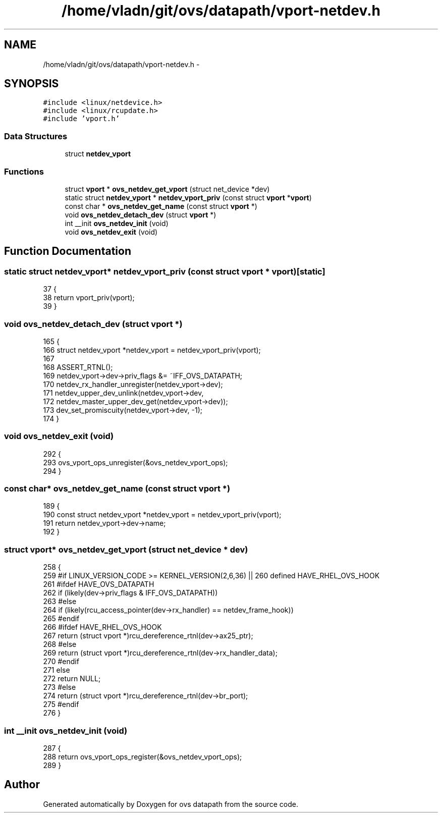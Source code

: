 .TH "/home/vladn/git/ovs/datapath/vport-netdev.h" 3 "Mon Aug 17 2015" "ovs datapath" \" -*- nroff -*-
.ad l
.nh
.SH NAME
/home/vladn/git/ovs/datapath/vport-netdev.h \- 
.SH SYNOPSIS
.br
.PP
\fC#include <linux/netdevice\&.h>\fP
.br
\fC#include <linux/rcupdate\&.h>\fP
.br
\fC#include 'vport\&.h'\fP
.br

.SS "Data Structures"

.in +1c
.ti -1c
.RI "struct \fBnetdev_vport\fP"
.br
.in -1c
.SS "Functions"

.in +1c
.ti -1c
.RI "struct \fBvport\fP * \fBovs_netdev_get_vport\fP (struct net_device *dev)"
.br
.ti -1c
.RI "static struct \fBnetdev_vport\fP * \fBnetdev_vport_priv\fP (const struct \fBvport\fP *\fBvport\fP)"
.br
.ti -1c
.RI "const char * \fBovs_netdev_get_name\fP (const struct \fBvport\fP *)"
.br
.ti -1c
.RI "void \fBovs_netdev_detach_dev\fP (struct \fBvport\fP *)"
.br
.ti -1c
.RI "int __init \fBovs_netdev_init\fP (void)"
.br
.ti -1c
.RI "void \fBovs_netdev_exit\fP (void)"
.br
.in -1c
.SH "Function Documentation"
.PP 
.SS "static struct \fBnetdev_vport\fP* netdev_vport_priv (const struct \fBvport\fP * vport)\fC [static]\fP"

.PP
.nf
37 {
38     return vport_priv(vport);
39 }
.fi
.SS "void ovs_netdev_detach_dev (struct \fBvport\fP *)"

.PP
.nf
165 {
166     struct netdev_vport *netdev_vport = netdev_vport_priv(vport);
167 
168     ASSERT_RTNL();
169     netdev_vport->dev->priv_flags &= ~IFF_OVS_DATAPATH;
170     netdev_rx_handler_unregister(netdev_vport->dev);
171     netdev_upper_dev_unlink(netdev_vport->dev,
172                 netdev_master_upper_dev_get(netdev_vport->dev));
173     dev_set_promiscuity(netdev_vport->dev, -1);
174 }
.fi
.SS "void ovs_netdev_exit (void)"

.PP
.nf
292 {
293     ovs_vport_ops_unregister(&ovs_netdev_vport_ops);
294 }
.fi
.SS "const char* ovs_netdev_get_name (const struct \fBvport\fP *)"

.PP
.nf
189 {
190     const struct netdev_vport *netdev_vport = netdev_vport_priv(vport);
191     return netdev_vport->dev->name;
192 }
.fi
.SS "struct \fBvport\fP* ovs_netdev_get_vport (struct net_device * dev)"

.PP
.nf
258 {
259 #if LINUX_VERSION_CODE >= KERNEL_VERSION(2,6,36) || \
260     defined HAVE_RHEL_OVS_HOOK
261 #ifdef HAVE_OVS_DATAPATH
262     if (likely(dev->priv_flags & IFF_OVS_DATAPATH))
263 #else
264     if (likely(rcu_access_pointer(dev->rx_handler) == netdev_frame_hook))
265 #endif
266 #ifdef HAVE_RHEL_OVS_HOOK
267         return (struct vport *)rcu_dereference_rtnl(dev->ax25_ptr);
268 #else
269         return (struct vport *)rcu_dereference_rtnl(dev->rx_handler_data);
270 #endif
271     else
272         return NULL;
273 #else
274     return (struct vport *)rcu_dereference_rtnl(dev->br_port);
275 #endif
276 }
.fi
.SS "int __init ovs_netdev_init (void)"

.PP
.nf
287 {
288     return ovs_vport_ops_register(&ovs_netdev_vport_ops);
289 }
.fi
.SH "Author"
.PP 
Generated automatically by Doxygen for ovs datapath from the source code\&.
